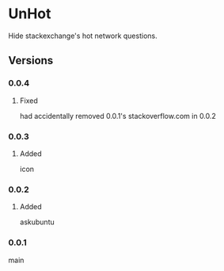 * UnHot
  Hide stackexchange's hot network questions.
** Versions
*** 0.0.4
**** Fixed
     had accidentally removed 0.0.1's stackoverflow.com in 0.0.2
*** 0.0.3
**** Added
     icon
*** 0.0.2
**** Added
     askubuntu
*** 0.0.1
    main
